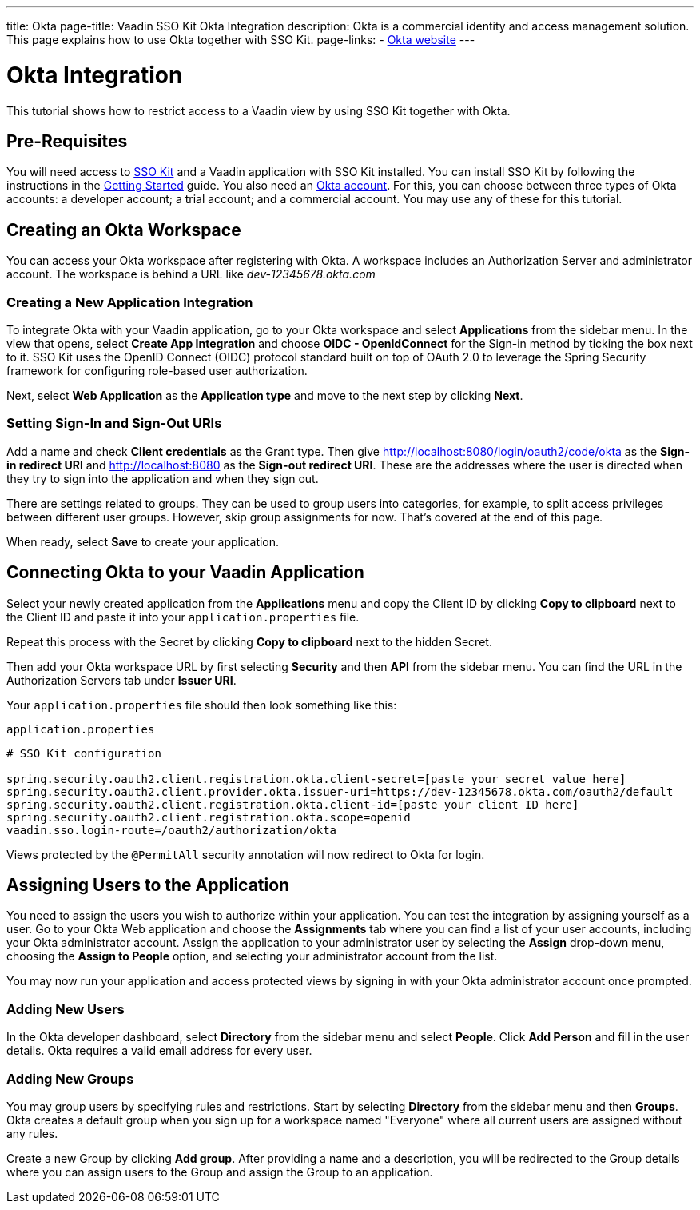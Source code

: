 ---
title: Okta
page-title: Vaadin SSO Kit Okta Integration 
description: Okta is a commercial identity and access management solution. This page explains how to use Okta together with SSO Kit.
page-links:
  - https://www.okta.com[Okta website]
---

= Okta Integration

This tutorial shows how to restrict access to a Vaadin view by using SSO Kit together with Okta.


== Pre-Requisites

You will need access to <<../#,SSO Kit>> and a Vaadin application with SSO Kit installed. You can install SSO Kit by following the instructions in the <<../#topics,Getting Started>> guide. You also need an https://www.okta.com[Okta account]. For this, you can choose between three types of Okta accounts: a developer account; a trial account; and a commercial account. You may use any of these for this tutorial.


== Creating an Okta Workspace

You can access your Okta workspace after registering with Okta. A workspace includes an Authorization Server and administrator account. The workspace is behind a URL like [interfacename]_dev-12345678.okta.com_


=== Creating a New Application Integration

To integrate Okta with your Vaadin application, go to your Okta workspace and select [guilabel]*Applications* from the sidebar menu. In the view that opens, select [guilabel]*Create App Integration* and choose [guilabel]*OIDC - OpenIdConnect* for the Sign-in method by ticking the box next to it. SSO Kit uses the OpenID Connect (OIDC) protocol standard built on top of OAuth 2.0 to leverage the Spring Security framework for configuring role-based user authorization.

Next, select [guilabel]*Web Application* as the [guilabel]*Application type* and move to the next step by clicking [guibutton]*Next*.


=== Setting Sign-In and Sign-Out URIs

Add a name and check [guilabel]*Client credentials* as the Grant type. Then give http://localhost:8080/login/oauth2/code/okta as the [guilabel]*Sign-in redirect URI* and http://localhost:8080 as the [guilabel]*Sign-out redirect URI*. These are the addresses where the user is directed when they try to sign into the application and when they sign out.

There are settings related to groups. They can be used to group users into categories, for example, to split access privileges between different user groups. However, skip group assignments for now. That's covered at the end of this page.

When ready, select [guibutton]*Save* to create your application. 


== Connecting Okta to your Vaadin Application

Select your newly created application from the [guilabel]*Applications* menu and copy the Client ID by clicking [guibutton]*Copy to clipboard* next to the Client ID and paste it into your `application.properties` file.

Repeat this process with the Secret by clicking [guibutton]*Copy to clipboard* next to the hidden Secret.

Then add your Okta workspace URL by first selecting [guilabel]*Security* and then [guilabel]*API* from the sidebar menu. You can find the URL in the Authorization Servers tab under [guilabel]*Issuer URI*.

Your `application.properties` file should then look something like this:

.`application.properties`
[source,properties]
----
# SSO Kit configuration

spring.security.oauth2.client.registration.okta.client-secret=[paste your secret value here]
spring.security.oauth2.client.provider.okta.issuer-uri=https://dev-12345678.okta.com/oauth2/default
spring.security.oauth2.client.registration.okta.client-id=[paste your client ID here]
spring.security.oauth2.client.registration.okta.scope=openid
vaadin.sso.login-route=/oauth2/authorization/okta
----

Views protected by the `@PermitAll` security annotation will now redirect to Okta for login.



== Assigning Users to the Application

You need to assign the users you wish to authorize within your application. You can test the integration by assigning yourself as a user. Go to your Okta Web application and choose the [guilabel]*Assignments* tab where you can find a list of your user accounts, including your Okta administrator account. Assign the application to your administrator user by selecting the *Assign* drop-down menu, choosing the [guilabel]*Assign to People* option, and selecting your administrator account from the list.

You may now run your application and access protected views by signing in with your Okta administrator account once prompted.


=== Adding New Users

In the Okta developer dashboard, select [guilabel]*Directory* from the sidebar menu and select [guilabel]*People*. Click [guibutton]*Add Person* and fill in the user details. Okta requires a valid email address for every user.


=== Adding New Groups

You may group users by specifying rules and restrictions. Start by selecting [guilabel]*Directory* from the sidebar menu and then [guilabel]*Groups*. Okta creates a default group when you sign up for a workspace named "Everyone" where all current users are assigned without any rules. 

Create a new Group by clicking [guibutton]*Add group*. After providing a name and a description, you will be redirected to the Group details where you can assign users to the Group and assign the Group to an application. 
